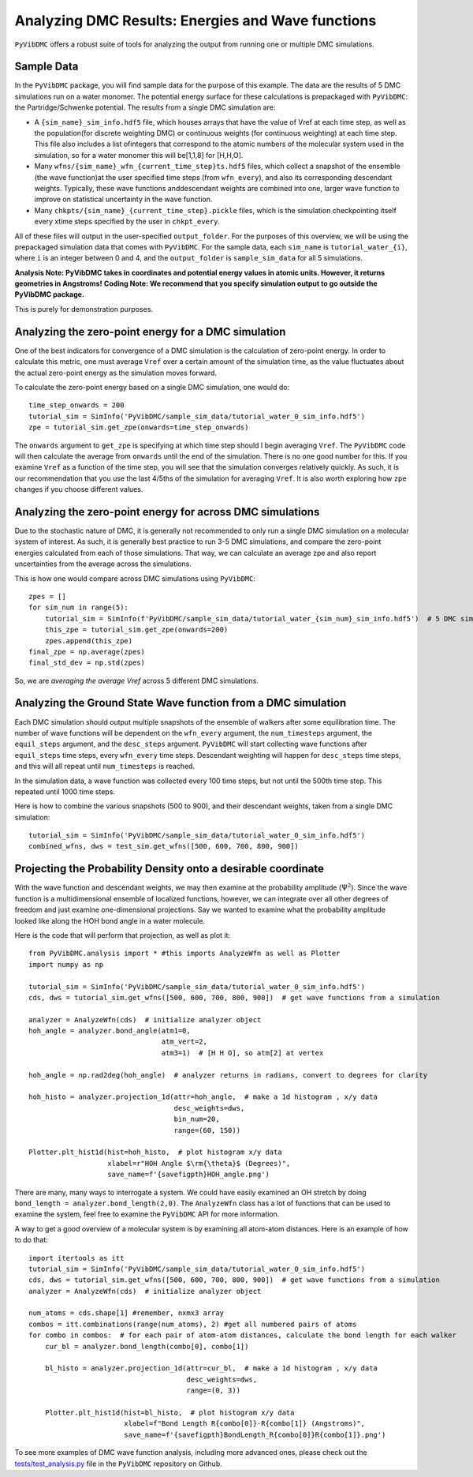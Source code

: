 Analyzing DMC Results: Energies and Wave functions
=========================================================

``PyVibDMC`` offers a robust suite of tools for analyzing the output from running one or multiple
DMC simulations.

Sample Data
-------------------------------------------------------
In the ``PyVibDMC`` package, you will find sample data for the purpose of this example. The data are the  results of 5 DMC
simulations run on a water monomer. The potential energy surface for these calculations is prepackaged with
``PyVibDMC``: the Partridge/Schwenke potential. The results from a single DMC simulation are:

- A ``{sim_name}_sim_info.hdf5`` file, which houses arrays that have the value of Vref at each time step, as well as the population\
  (for discrete weighting DMC) or continuous weights (for continuous weighting) at each time step. This file also includes a list of\
  integers that correspond to the atomic numbers of the molecular system used in the simulation, so for a water monomer this will be\
  [1,1,8] for [H,H,O].

- Many ``wfns/{sim_name}_wfn_{current_time_step}ts.hdf5`` files, which collect a snapshot of the ensemble (the wave function)\
  at the user specified time steps (from ``wfn_every``), and also its corresponding descendant weights.  Typically, these wave functions and\
  descendant weights are combined into one, larger wave function to improve on statistical uncertainty in the wave function.

- Many ``chkpts/{sim_name}_{current_time_step}.pickle`` files, which is the simulation checkpointing itself every x\
  time steps specified by the user in ``chkpt_every``.

All of these files will output in the user-specified ``output_folder``. For the purposes of this overview, we will be
using the prepackaged simulation data that comes with ``PyVibDMC``.  For the sample data, each ``sim_name`` is
``tutorial_water_{i}``, where ``i`` is an integer between 0 and 4, and the ``output_folder`` is ``sample_sim_data`` for
all 5 simulations.

**Analysis Note: PyVibDMC takes in coordinates and potential energy values in atomic units.  However, it returns geometries in Angstroms!**
**Coding Note: We recommend that you specify simulation output to go outside the PyVibDMC package.**

This is purely for demonstration purposes.

Analyzing the zero-point energy for a DMC simulation
-------------------------------------------------------
One of the best indicators for convergence of a DMC simulation is the calculation of zero-point energy. In order to calculate
this metric, one must average ``Vref`` over a certain amount of the simulation time, as the value fluctuates about the actual
zero-point energy as the simulation moves forward.

To calculate the zero-point energy based on a single DMC simulation, one would do::

   time_step_onwards = 200
   tutorial_sim = SimInfo('PyVibDMC/sample_sim_data/tutorial_water_0_sim_info.hdf5')
   zpe = tutorial_sim.get_zpe(onwards=time_step_onwards)

The ``onwards`` argument to ``get_zpe`` is specifying at which time step should I begin averaging ``Vref``.  The ``PyVibDMC`` code
will then calculate the average from ``onwards`` until the end of the simulation.  There is no one good number for this.
If you examine ``Vref`` as a function of the time step, you will see that the simulation converges relatively quickly.
As such, it is our recommendation that you use the last 4/5ths of the simulation for averaging ``Vref``. It is also
worth exploring how ``zpe`` changes if you choose different values.

Analyzing the zero-point energy for across DMC simulations
-----------------------------------------------------------
Due to the stochastic nature of DMC, it is generally not recommended to only run a single DMC simulation
on a molecular system of interest.  As such, it is generally best practice to run 3-5 DMC simulations, and compare
the zero-point energies calculated from each of those simulations. That way, we can calculate an average zpe and
also report uncertainties from the average across the simulations.

This is how one would compare across DMC simulations using ``PyVibDMC``::

    zpes = []
    for sim_num in range(5):
        tutorial_sim = SimInfo(f'PyVibDMC/sample_sim_data/tutorial_water_{sim_num}_sim_info.hdf5')  # 5 DMC sims!
        this_zpe = tutorial_sim.get_zpe(onwards=200)
        zpes.append(this_zpe)
    final_zpe = np.average(zpes)
    final_std_dev = np.std(zpes)

So, we are *averaging the average Vref* across 5 different DMC simulations.


Analyzing the Ground State Wave function from a DMC simulation
---------------------------------------------------------------
Each DMC simulation should output multiple snapshots of the ensemble of walkers after some equilibration time.  The
number of wave functions will be dependent on the ``wfn_every`` argument, the ``num_timesteps`` argument,
the ``equil_steps`` argument, and the ``desc_steps`` argument. ``PyVibDMC`` will start collecting wave functions after
``equil_steps`` time steps, every ``wfn_every`` time steps.  Descendant weighting will happen for ``desc_steps`` time
steps, and this will all repeat until ``num_timesteps`` is reached.

In the simulation data, a wave function was collected every 100 time steps, but not until the 500th time step. This
repeated until 1000 time steps.

Here is how to combine the various snapshots (500 to 900), and their descendant weights,
taken from a single DMC simulation::

   tutorial_sim = SimInfo('PyVibDMC/sample_sim_data/tutorial_water_0_sim_info.hdf5')
   combined_wfns, dws = test_sim.get_wfns([500, 600, 700, 800, 900])


Projecting the Probability Density onto a desirable coordinate
-----------------------------------------------------------------
With the wave function and descendant weights, we may then examine at the probability amplitude (:math:`\Psi^{2}`).
Since the wave function is a multidimensional ensemble of localized functions, however, we can integrate over all
other degrees of freedom and just examine one-dimensional projections. Say we wanted to examine what the probability
amplitude looked like along the HOH bond angle in a water molecule.

Here is the code that will perform that projection, as well as plot it::

    from PyVibDMC.analysis import * #this imports AnalyzeWfn as well as Plotter
    import numpy as np

    tutorial_sim = SimInfo('PyVibDMC/sample_sim_data/tutorial_water_0_sim_info.hdf5')
    cds, dws = tutorial_sim.get_wfns([500, 600, 700, 800, 900])  # get wave functions from a simulation

    analyzer = AnalyzeWfn(cds)  # initialize analyzer object
    hoh_angle = analyzer.bond_angle(atm1=0,
                                    atm_vert=2,
                                    atm3=1)  # [H H O], so atm[2] at vertex

    hoh_angle = np.rad2deg(hoh_angle)  # analyzer returns in radians, convert to degrees for clarity

    hoh_histo = analyzer.projection_1d(attr=hoh_angle,  # make a 1d histogram , x/y data
                                       desc_weights=dws,
                                       bin_num=20,
                                       range=(60, 150))

    Plotter.plt_hist1d(hist=hoh_histo,  # plot histogram x/y data
                       xlabel=r"HOH Angle $\rm{\theta}$ (Degrees)",
                       save_name=f'{savefigpth}HOH_angle.png')

There are many, many ways to interrogate a system.  We could have easily examined an OH stretch by doing
``bond_length = analyzer.bond_length(2,0)``.  The ``AnalyzeWfn`` class has a lot of functions that can be used to
examine the system, feel free to examine the ``PyVibDMC`` API for more information.

A way to get a good overview of a molecular system is by examining all atom-atom distances. Here is an example of how to
do that::

    import itertools as itt
    tutorial_sim = SimInfo('PyVibDMC/sample_sim_data/tutorial_water_0_sim_info.hdf5')
    cds, dws = tutorial_sim.get_wfns([500, 600, 700, 800, 900])  # get wave functions from a simulation
    analyzer = AnalyzeWfn(cds)  # initialize analyzer object

    num_atoms = cds.shape[1] #remember, nxmx3 array
    combos = itt.combinations(range(num_atoms), 2) #get all numbered pairs of atoms
    for combo in combos:  # for each pair of atom-atom distances, calculate the bond length for each walker
        cur_bl = analyzer.bond_length(combo[0], combo[1])

        bl_histo = analyzer.projection_1d(attr=cur_bl,  # make a 1d histogram , x/y data
                                          desc_weights=dws,
                                          range=(0, 3))

        Plotter.plt_hist1d(hist=bl_histo,  # plot histogram x/y data
                           xlabel=f"Bond Length R{combo[0]}-R{combo[1]} (Angstroms)",
                           save_name=f'{savefigpth}BondLength_R{combo[0]}R{combo[1]}.png')

To see more examples of DMC wave function analysis, including more advanced ones, please check out the
`tests/test_analysis.py <https://github.com/rjdirisio/PyVibDMC/blob/master/PyVibDMC/tests/test_analysis.py>`_ file in
the ``PyVibDMC`` repository on Github.